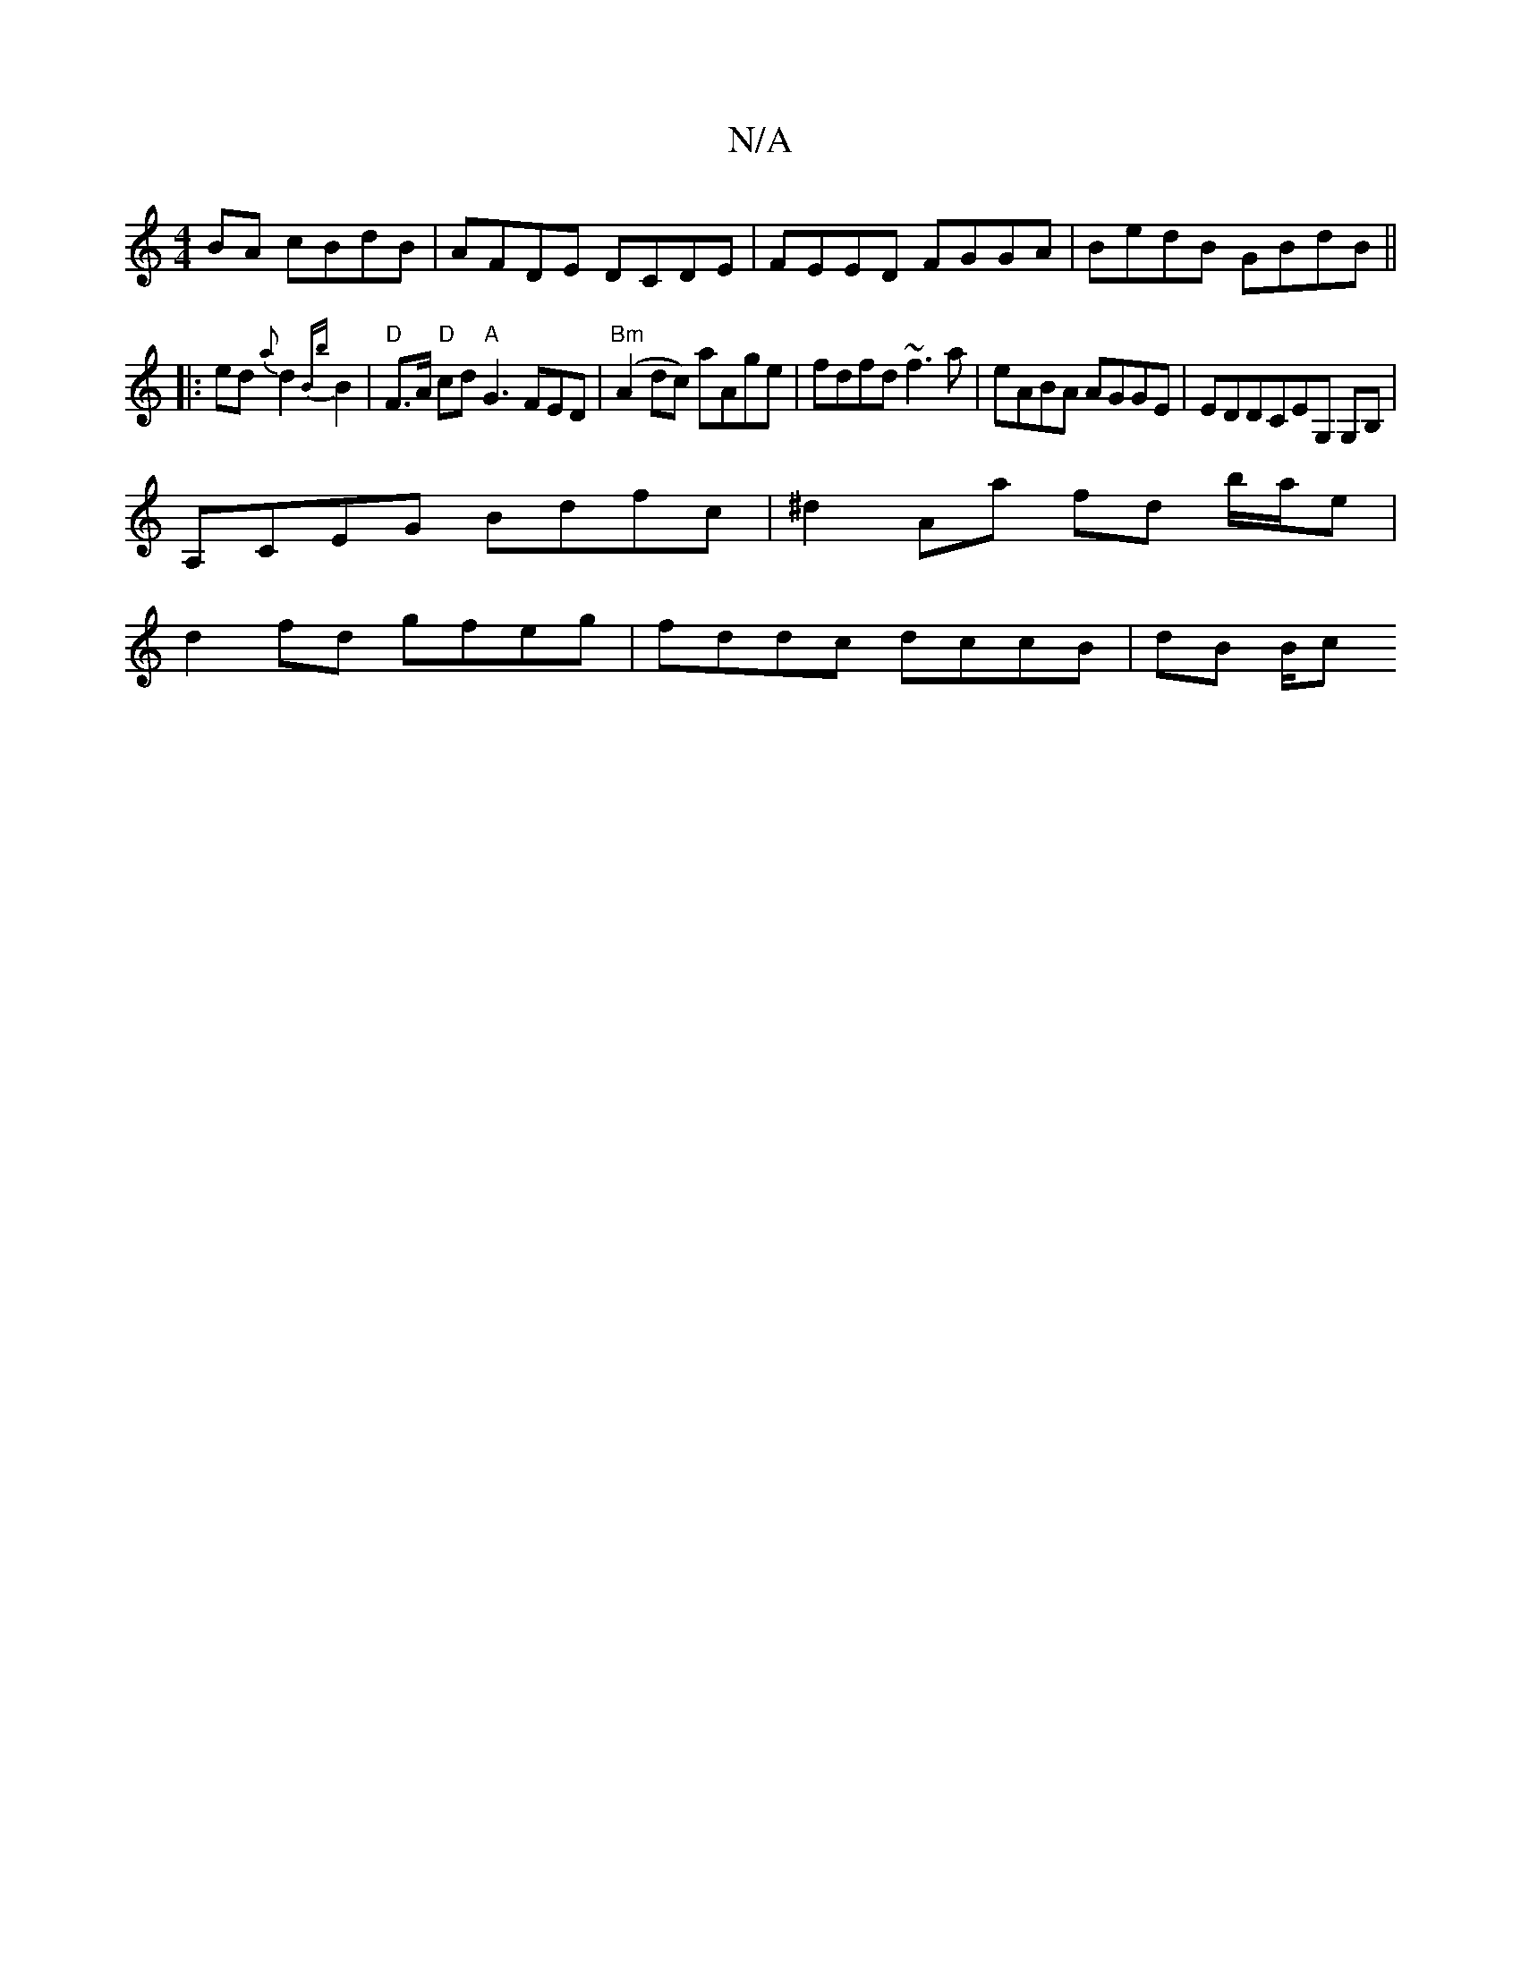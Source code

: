 X:1
T:N/A
M:4/4
R:N/A
K:Cmajor
BA cBdB | AFDE DCDE | FEED FGGA |BedB GBdB ||
 |:ed{a}d2 {Bb}B2|"D"F>A "D"cd "A"G3FED|"Bm"(A2 dc) aAge | fdfd ~f3a | eABA AGGE |EDDCEG, G,B,|
A,CEG Bdfc|^d2 Aa fd b/a/e |
d2 fd gfeg | fddc dccB|dB B/c